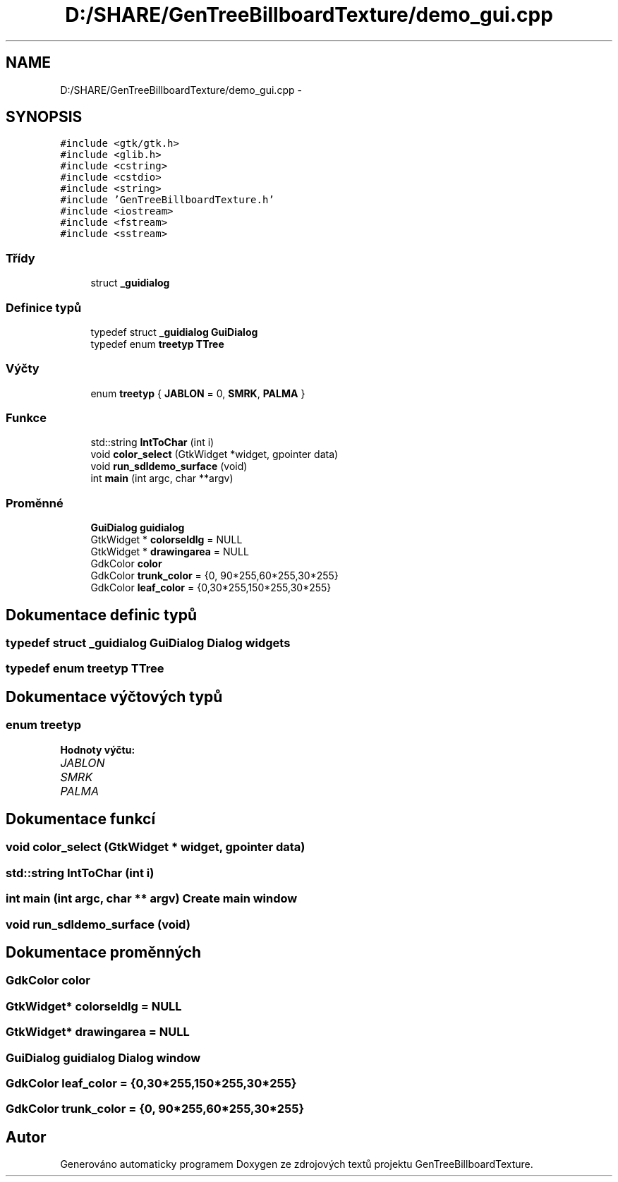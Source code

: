 .TH "D:/SHARE/GenTreeBillboardTexture/demo_gui.cpp" 3 "st 8. pro 2010" "Version 0.9" "GenTreeBillboardTexture" \" -*- nroff -*-
.ad l
.nh
.SH NAME
D:/SHARE/GenTreeBillboardTexture/demo_gui.cpp \- 
.SH SYNOPSIS
.br
.PP
\fC#include <gtk/gtk.h>\fP
.br
\fC#include <glib.h>\fP
.br
\fC#include <cstring>\fP
.br
\fC#include <cstdio>\fP
.br
\fC#include <string>\fP
.br
\fC#include 'GenTreeBillboardTexture.h'\fP
.br
\fC#include <iostream>\fP
.br
\fC#include <fstream>\fP
.br
\fC#include <sstream>\fP
.br

.SS "Třídy"

.in +1c
.ti -1c
.RI "struct \fB_guidialog\fP"
.br
.in -1c
.SS "Definice typů"

.in +1c
.ti -1c
.RI "typedef struct \fB_guidialog\fP \fBGuiDialog\fP"
.br
.ti -1c
.RI "typedef enum \fBtreetyp\fP \fBTTree\fP"
.br
.in -1c
.SS "Výčty"

.in +1c
.ti -1c
.RI "enum \fBtreetyp\fP { \fBJABLON\fP =  0, \fBSMRK\fP, \fBPALMA\fP }"
.br
.in -1c
.SS "Funkce"

.in +1c
.ti -1c
.RI "std::string \fBIntToChar\fP (int i)"
.br
.ti -1c
.RI "void \fBcolor_select\fP (GtkWidget *widget, gpointer data)"
.br
.ti -1c
.RI "void \fBrun_sdldemo_surface\fP (void)"
.br
.ti -1c
.RI "int \fBmain\fP (int argc, char **argv)"
.br
.in -1c
.SS "Proměnné"

.in +1c
.ti -1c
.RI "\fBGuiDialog\fP \fBguidialog\fP"
.br
.ti -1c
.RI "GtkWidget * \fBcolorseldlg\fP = NULL"
.br
.ti -1c
.RI "GtkWidget * \fBdrawingarea\fP = NULL"
.br
.ti -1c
.RI "GdkColor \fBcolor\fP"
.br
.ti -1c
.RI "GdkColor \fBtrunk_color\fP = {0, 90*255,60*255,30*255}"
.br
.ti -1c
.RI "GdkColor \fBleaf_color\fP = {0,30*255,150*255,30*255}"
.br
.in -1c
.SH "Dokumentace definic typů"
.PP 
.SS "typedef struct \fB_guidialog\fP  \fBGuiDialog\fP"Dialog widgets 
.SS "typedef enum \fBtreetyp\fP  \fBTTree\fP"
.SH "Dokumentace výčtových typů"
.PP 
.SS "enum \fBtreetyp\fP"
.PP
\fBHodnoty výčtu: \fP
.in +1c
.TP
\fB\fIJABLON \fP\fP
.TP
\fB\fISMRK \fP\fP
.TP
\fB\fIPALMA \fP\fP

.SH "Dokumentace funkcí"
.PP 
.SS "void color_select (GtkWidget * widget, gpointer data)"
.SS "std::string IntToChar (int i)"
.SS "int main (int argc, char ** argv)"Create main window 
.SS "void run_sdldemo_surface (void)"
.SH "Dokumentace proměnných"
.PP 
.SS "GdkColor \fBcolor\fP"
.SS "GtkWidget* \fBcolorseldlg\fP = NULL"
.SS "GtkWidget* \fBdrawingarea\fP = NULL"
.SS "\fBGuiDialog\fP \fBguidialog\fP"Dialog window 
.SS "GdkColor \fBleaf_color\fP = {0,30*255,150*255,30*255}"
.SS "GdkColor \fBtrunk_color\fP = {0, 90*255,60*255,30*255}"
.SH "Autor"
.PP 
Generováno automaticky programem Doxygen ze zdrojových textů projektu GenTreeBillboardTexture.
